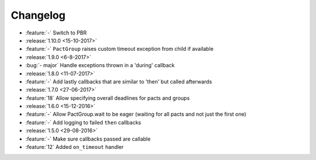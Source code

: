 Changelog
=========

* :feature:`-` Switch to PBR
* :release:`1.10.0 <15-10-2017>`
* :feature:`-` ``PactGroup`` raises custom timeout exception from child if available
* :release:`1.9.0 <6-8-2017>`
* :bug:`- major` Handle exceptions thrown in a 'during' callback
* :release:`1.8.0 <11-07-2017>`
* :feature:`-` Add lastly callbacks that are similar to 'then' but called afterwards
* :release:`1.7.0 <27-06-2017>`
* :feature:`18` Allow specifying overall deadlines for pacts and groups
* :release:`1.6.0 <15-12-2016>`
* :feature:`-` Allow PactGroup.wait to be eager (waiting for all pacts and not just the first one)
* :feature:`-` Add logging to failed ``then`` callbacks
* :release:`1.5.0 <29-08-2016>`
* :feature:`-` Make sure callbacks passed are callable
* :feature:`12` Added ``on_timeout`` handler
